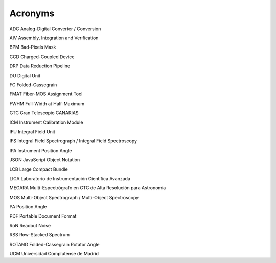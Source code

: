 
Acronyms
--------

ADC Analog-Digital Converter / Conversion

AIV Assembly, Integration and Verification

BPM Bad-Pixels Mask

CCD Charged-Coupled Device

DRP Data Reduction Pipeline

DU Digital Unit

FC Folded-Cassegrain

FMAT Fiber-MOS Assignment Tool

FWHM Full-Width at Half-Maximum

GTC Gran Telescopio CANARIAS

ICM Instrument Calibration Module

IFU Integral Field Unit

IFS Integral Field Spectrograph / Integral Field Spectroscopy

IPA Instrument Position Angle

JSON JavaScript Object Notation

LCB Large Compact Bundle

LICA Laboratorio de Instrumentación Científica Avanzada

MEGARA Multi-Espectrógrafo en GTC de Alta Resolución para Astronomía

MOS Multi-Object Spectrograph / Multi-Object Spectroscopy

PA Position Angle

PDF Portable Document Format

RoN Readout Noise

RSS Row-Stacked Spectrum

ROTANG Folded-Cassegrain Rotator Angle

UCM Universidad Complutense de Madrid


